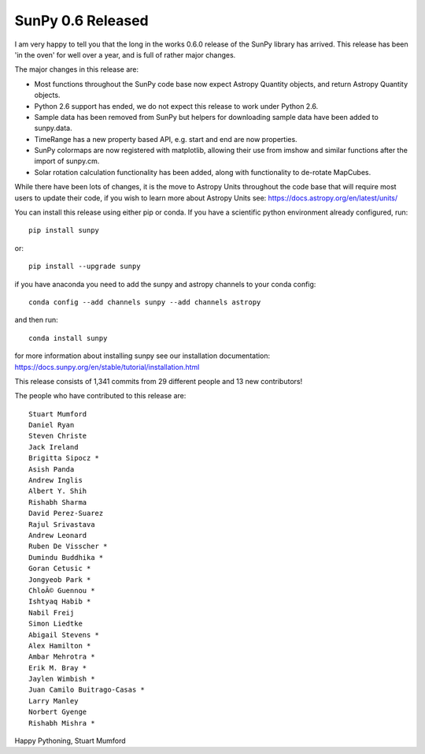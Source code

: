 SunPy 0.6 Released
==================

.. post:: 4 August 2015
   :author: Stuart Mumford
   :tags: sunpy, 0.6
   :category: Release

I am very happy to tell you that the long in the works 0.6.0 release of the SunPy library has arrived.
This release has been 'in the oven' for well over a year, and is full of rather major changes.

The major changes in this release are:

* Most functions throughout the SunPy code base now expect Astropy Quantity objects, and return Astropy Quantity objects.
* Python 2.6 support has ended, we do not expect this release to work under Python 2.6.
* Sample data has been removed from SunPy but helpers for downloading sample data have been added to sunpy.data.
* TimeRange has a new property based API, e.g. start and end are now properties.
* SunPy colormaps are now registered with matplotlib, allowing their use from imshow and similar functions after the import of sunpy.cm.
* Solar rotation calculation functionality has been added, along with functionality to de-rotate MapCubes.

While there have been lots of changes, it is the move to Astropy Units throughout the code base that will require most users to update their
code, if you wish to learn more about Astropy Units see: https://docs.astropy.org/en/latest/units/

You can install this release using either pip or conda.
If you have a scientific python environment already configured, run:

::

    pip install sunpy

or:

::

    pip install --upgrade sunpy

if you have anaconda you need to add the sunpy and astropy channels to
your conda config:

::

    conda config --add channels sunpy --add channels astropy

and then run:

::

    conda install sunpy

for more information about installing sunpy see our installation documentation: https://docs.sunpy.org/en/stable/tutorial/installation.html


This release consists of 1,341 commits from 29 different people and 13 new contributors!

The people who have contributed to this release are:

::

	Stuart Mumford
	Daniel Ryan
	Steven Christe
	Jack Ireland
	Brigitta Sipocz *
	Asish Panda
	Andrew Inglis
	Albert Y. Shih
	Rishabh Sharma
	David Perez-Suarez
	Rajul Srivastava
	Andrew Leonard
	Ruben De Visscher *
	Dumindu Buddhika *
	Goran Cetusic *
	Jongyeob Park *
	ChloÃ© Guennou *
	Ishtyaq Habib *
	Nabil Freij
	Simon Liedtke
	Abigail Stevens *
	Alex Hamilton *
	Ambar Mehrotra *
	Erik M. Bray *
	Jaylen Wimbish *
	Juan Camilo Buitrago-Casas *
	Larry Manley
	Norbert Gyenge
	Rishabh Mishra *

Happy Pythoning,
Stuart Mumford

